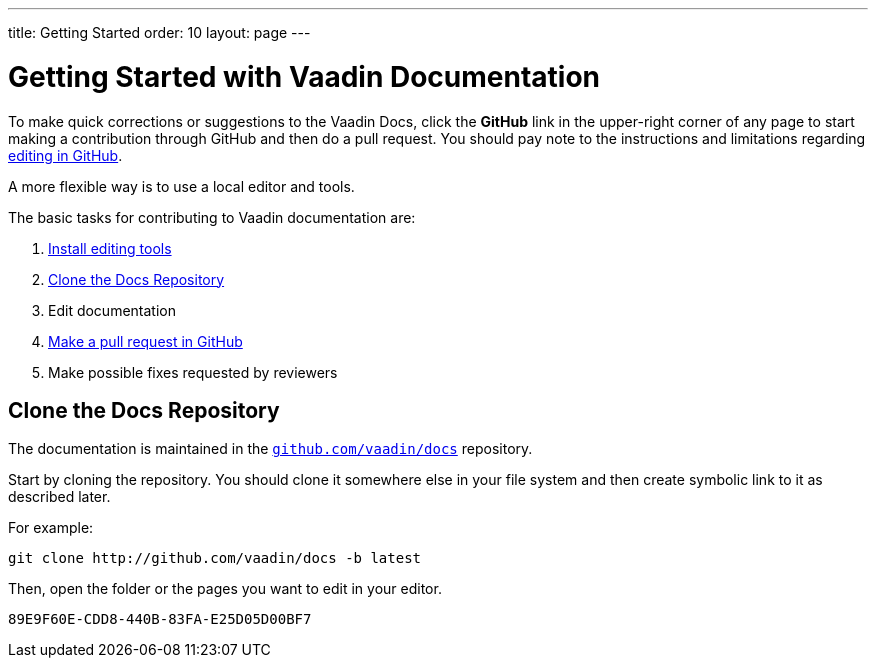---
title: Getting Started
order: 10
layout: page
---

= Getting Started with Vaadin Documentation

To make quick corrections or suggestions to the Vaadin Docs, click the *GitHub* link in the upper-right corner of any page to start making a contribution through GitHub and then do a pull request.
You should pay note to the instructions and limitations regarding <<editing-tools#github, editing in GitHub>>.

A more flexible way is to use a local editor and tools.

The basic tasks for contributing to Vaadin documentation are:

. <<editing-tools#, Install editing tools>>
. <<#repositories, Clone the Docs Repository>>
. Edit documentation
. <<submitting#, Make a pull request in GitHub>>
. Make possible fixes requested by reviewers


[[repositories]]
== Clone the Docs Repository

The documentation is maintained in the http://github.com/vaadin/docs[`github.com/vaadin/docs`] repository.

Start by cloning the repository.
You should clone it somewhere else in your file system and then create symbolic link to it as described later.

For example:

[source,terminal]
----
git clone http://github.com/vaadin/docs -b latest
----

Then, open the folder or the pages you want to edit in your editor.




[discussion-id]`89E9F60E-CDD8-440B-83FA-E25D05D00BF7`
